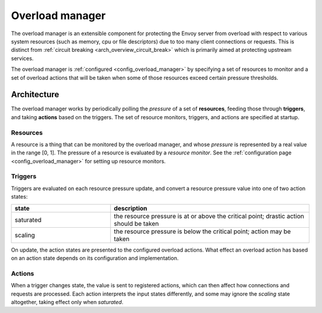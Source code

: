 .. _arch_overview_overload_manager:

Overload manager
================

The overload manager is an extensible component for protecting the Envoy server from overload
with respect to various system resources (such as memory, cpu or file descriptors) due to too
many client connections or requests. This is distinct from
:ref:`circuit breaking <arch_overview_circuit_break>` which is primarily aimed at protecting
upstream services.

The overload manager is :ref:`configured <config_overload_manager>` by specifying a set of
resources to monitor and a set of overload actions that will be taken when some of those
resources exceed certain pressure thresholds.

Architecture
------------

The overload manager works by periodically polling the *pressure* of a set of **resources**,
feeding those through **triggers**, and taking **actions** based on the triggers. The set of
resource monitors, triggers, and actions are specified at startup.

Resources
~~~~~~~~~

A resource is a thing that can be monitored by the overload manager, and whose *pressure* is
represented by a real value in the range [0, 1]. The pressure of a resource is evaluated by a
*resource monitor*. See the :ref:`configuration page <config_overload_manager>` for setting up
resource monitors.

Triggers
~~~~~~~~

Triggers are evaluated on each resource pressure update, and convert a resource pressure value
into one of two action states:

.. _arch_overview_overload_manager-triggers-state:

.. csv-table::
  :header: state, description
  :widths: 1, 2

  saturated, the resource pressure is at or above the critical point; drastic action should be taken
  scaling,   the resource pressure is below the critical point; action may be taken

On update, the action states are presented to the configured overload actions. What effect an
overload action has based on an action state depends on its configuration and implementation.

Actions
~~~~~~~

When a trigger changes state, the value is sent to registered actions, which can then affect how
connections and requests are processed. Each action interprets the input states differently, and
some may ignore the *scaling* state altogether, taking effect only when *saturated*.